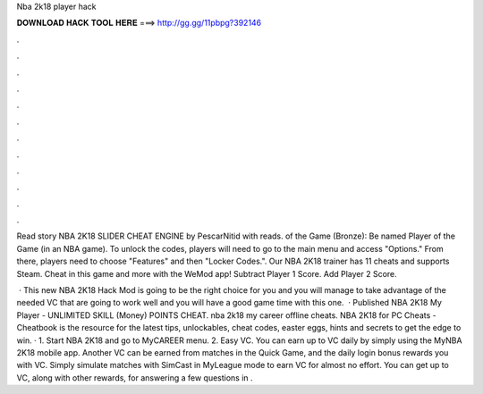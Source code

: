 Nba 2k18 player hack



𝐃𝐎𝐖𝐍𝐋𝐎𝐀𝐃 𝐇𝐀𝐂𝐊 𝐓𝐎𝐎𝐋 𝐇𝐄𝐑𝐄 ===> http://gg.gg/11pbpg?392146



.



.



.



.



.



.



.



.



.



.



.



.

Read story NBA 2K18 SLIDER CHEAT ENGINE by PescarNitid with reads. of the Game (Bronze): Be named Player of the Game (in an NBA game). To unlock the codes, players will need to go to the main menu and access "Options." From there, players need to choose "Features" and then "Locker Codes.". Our NBA 2K18 trainer has 11 cheats and supports Steam. Cheat in this game and more with the WeMod app! Subtract Player 1 Score. Add Player 2 Score.

 · This new NBA 2K18 Hack Mod is going to be the right choice for you and you will manage to take advantage of the needed VC that are going to work well and you will have a good game time with this one.  · Published NBA 2K18 My Player - UNLIMITED SKILL (Money) POINTS CHEAT. nba 2k18 my career offline cheats. NBA 2K18 for PC Cheats - Cheatbook is the resource for the latest tips, unlockables, cheat codes, easter eggs, hints and secrets to get the edge to win. · 1. Start NBA 2K18 and go to MyCAREER menu. 2. Easy VC. You can earn up to VC daily by simply using the MyNBA 2K18 mobile app. Another VC can be earned from matches in the Quick Game, and the daily login bonus rewards you with VC. Simply simulate matches with SimCast in MyLeague mode to earn VC for almost no effort. You can get up to VC, along with other rewards, for answering a few questions in .
